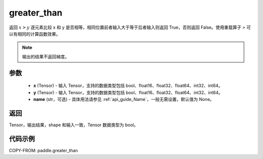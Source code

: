 .. _cn_api_tensor_cn_greater_than:

greater_than
-------------------------------
.. py:function:: paddle.greater_than(x, y, name=None)


返回 :math:`x>y` 逐元素比较 x 和 y 是否相等，相同位置前者输入大于等于后者输入则返回 True，否则返回 False。使用重载算子 `>` 可以有相同的计算函数效果。

.. note::
    输出的结果不返回梯度。

参数
:::::::::
    - **x** (Tensor) - 输入 Tensor，支持的数据类型包括 bool、float16、float32、float64、int32、int64。
    - **y** (Tensor) - 输入 Tensor，支持的数据类型包括 bool、float16、float32、float64、int32、int64。
    - **name** (str，可选) - 具体用法请参见 :ref:`api_guide_Name`，一般无需设置，默认值为 None。


返回
:::::::::
Tensor，输出结果，shape 和输入一致，Tensor 数据类型为 bool。


代码示例
:::::::::

COPY-FROM: paddle.greater_than
